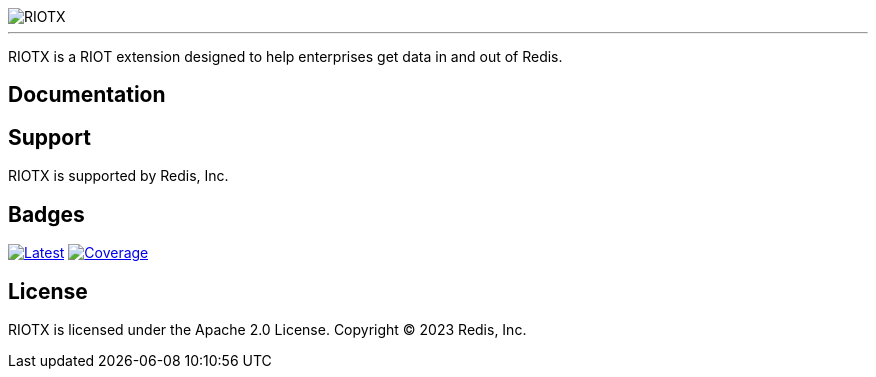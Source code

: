 :linkattrs:
:project-owner:   redis-field-engineering
:project-name:    riotx
:project-group:   com.redis
:project-version: 0.1.0-SNAPSHOT
:project-title:   RIOTX

image::docs/guide/images/riotx.svg[RIOTX]

---

{project-title} is a RIOT extension designed to help enterprises get data in and out of Redis.

== Documentation

== Support

{project-title} is supported by Redis, Inc.

== Badges
image:https://img.shields.io/github/release/{project-owner}/{project-name}.svg["Latest", link="https://github.com/{project-owner}/{project-name}/releases/latest"]
image:https://codecov.io/gh/{project-owner}/{project-name}/branch/master/graph/badge.svg?token=LDK7BAJLJI["Coverage", link="https://codecov.io/gh/{project-owner}/{project-name}"]

== License

{project-title} is licensed under the Apache 2.0 License.
Copyright (C) 2023 Redis, Inc.